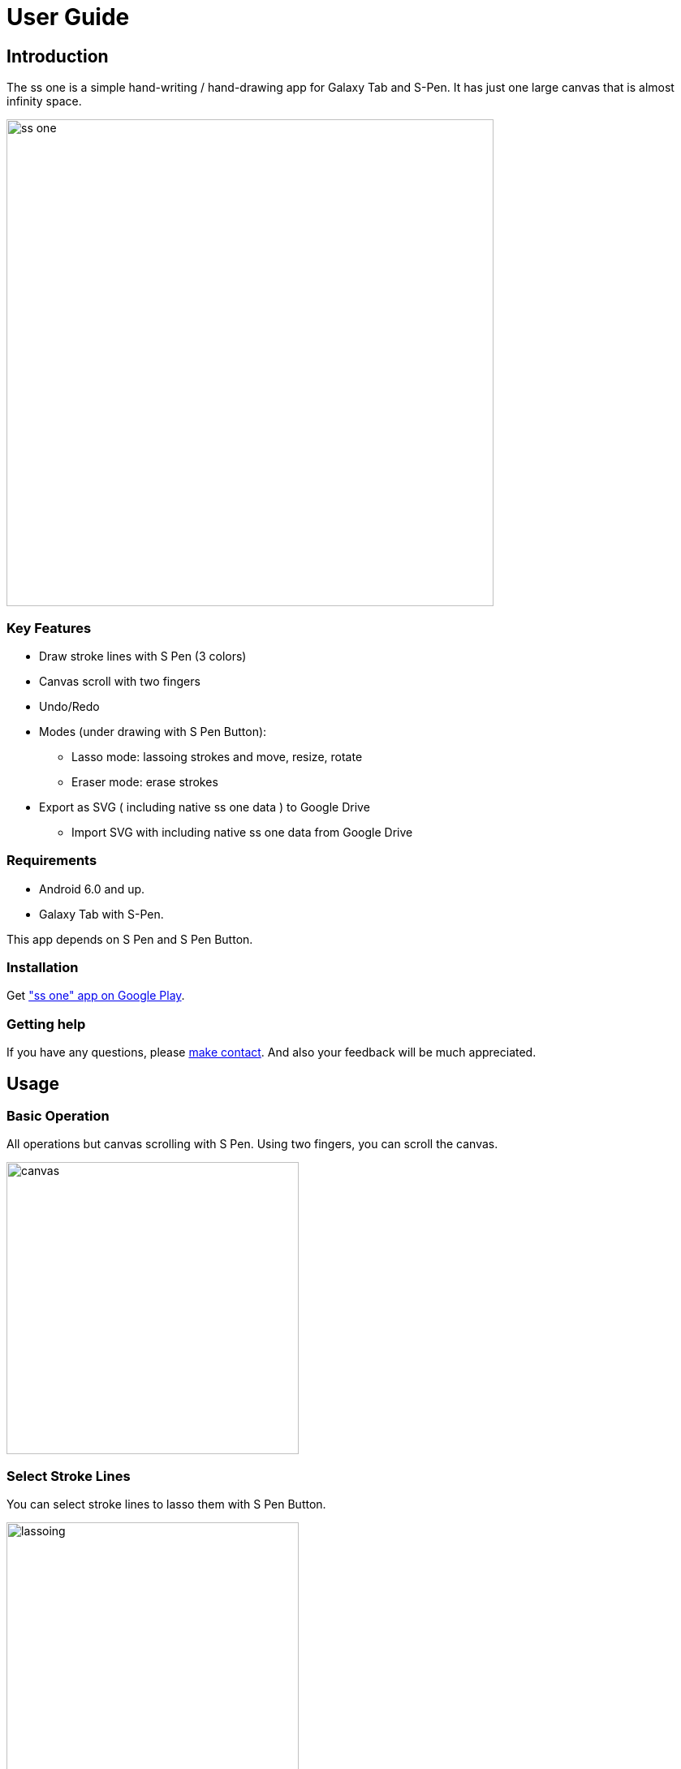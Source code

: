 
= User Guide

== Introduction

The ss one is a simple hand-writing / hand-drawing app for Galaxy Tab and S-Pen.
It has just one large canvas that is almost infinity space.

image::screenshots/overview.png[alt=ss one, width=600]


=== Key Features

* Draw stroke lines with S Pen (3 colors)
* Canvas scroll with two fingers
* Undo/Redo
* Modes (under drawing with S Pen Button):
** Lasso mode: lassoing strokes and move, resize, rotate
** Eraser mode: erase strokes
* Export as SVG ( including native ss one data ) to Google Drive
** Import SVG with including native ss one data from Google Drive



=== Requirements

* Android 6.0 and up.
* Galaxy Tab with S-Pen. 

This app depends on S Pen and S Pen Button.


=== Installation

Get https://play.google.com/store/apps/details?id=app.smallsketch.one["ss one" app on Google Play].


=== Getting help

If you have any questions, please https://www.mindboardapps.com/contact.html[make contact].
And also your feedback will be much appreciated.


== Usage

=== Basic Operation

All operations but canvas scrolling with S Pen. Using two fingers, you can scroll the canvas.

image::canvas.png[alt=canvas, width=360]


=== Select Stroke Lines

You can select stroke lines to lasso them with S Pen Button.

image::lassoing-stroke-lines.png[alt=lassoing, width=360]

And then you can do these operations:

* move
* resize
* rotate
* export as SVG

How to move, resize, rotate, see this video: https://youtu.be/1GCh9_fCOf0[https://youtu.be/1GCh9_fCOf0].

[NOTE]
To export, use the the Export Button on the top-left corner.

